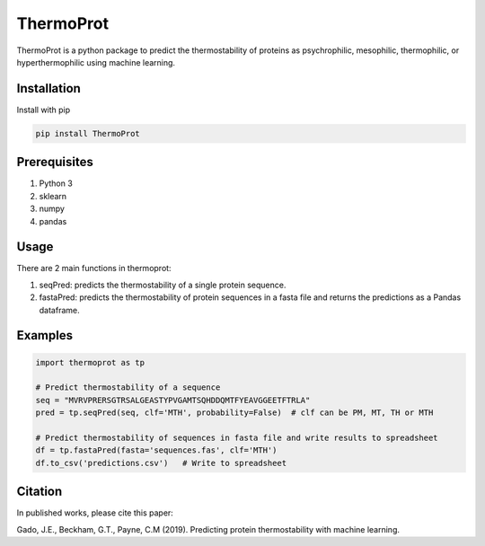 **ThermoProt**
===============

ThermoProt is a python package to predict the thermostability of proteins as psychrophilic,
mesophilic, thermophilic, or hyperthermophilic using machine learning.



Installation
-------------
Install with pip

.. code:: shell-session

   pip install ThermoProt


Prerequisites
-------------

1. Python 3
2. sklearn
3. numpy
4. pandas

Usage
-----
There are 2 main functions in thermoprot:

1. seqPred: predicts the thermostability of a single protein sequence.
2. fastaPred: predicts the thermostability of protein sequences in a fasta file and returns the predictions as a Pandas dataframe.

Examples
--------
.. code:: python

   import thermoprot as tp

   # Predict thermostability of a sequence
   seq = "MVRVPRERSGTRSALGEASTYPVGAMTSQHDDQMTFYEAVGGEETFTRLA"
   pred = tp.seqPred(seq, clf='MTH', probability=False)  # clf can be PM, MT, TH or MTH

   # Predict thermostability of sequences in fasta file and write results to spreadsheet
   df = tp.fastaPred(fasta='sequences.fas', clf='MTH')
   df.to_csv('predictions.csv')   # Write to spreadsheet


Citation
----------
In published works, please cite this paper:

Gado, J.E., Beckham, G.T., Payne, C.M (2019). Predicting protein thermostability
with machine learning.
